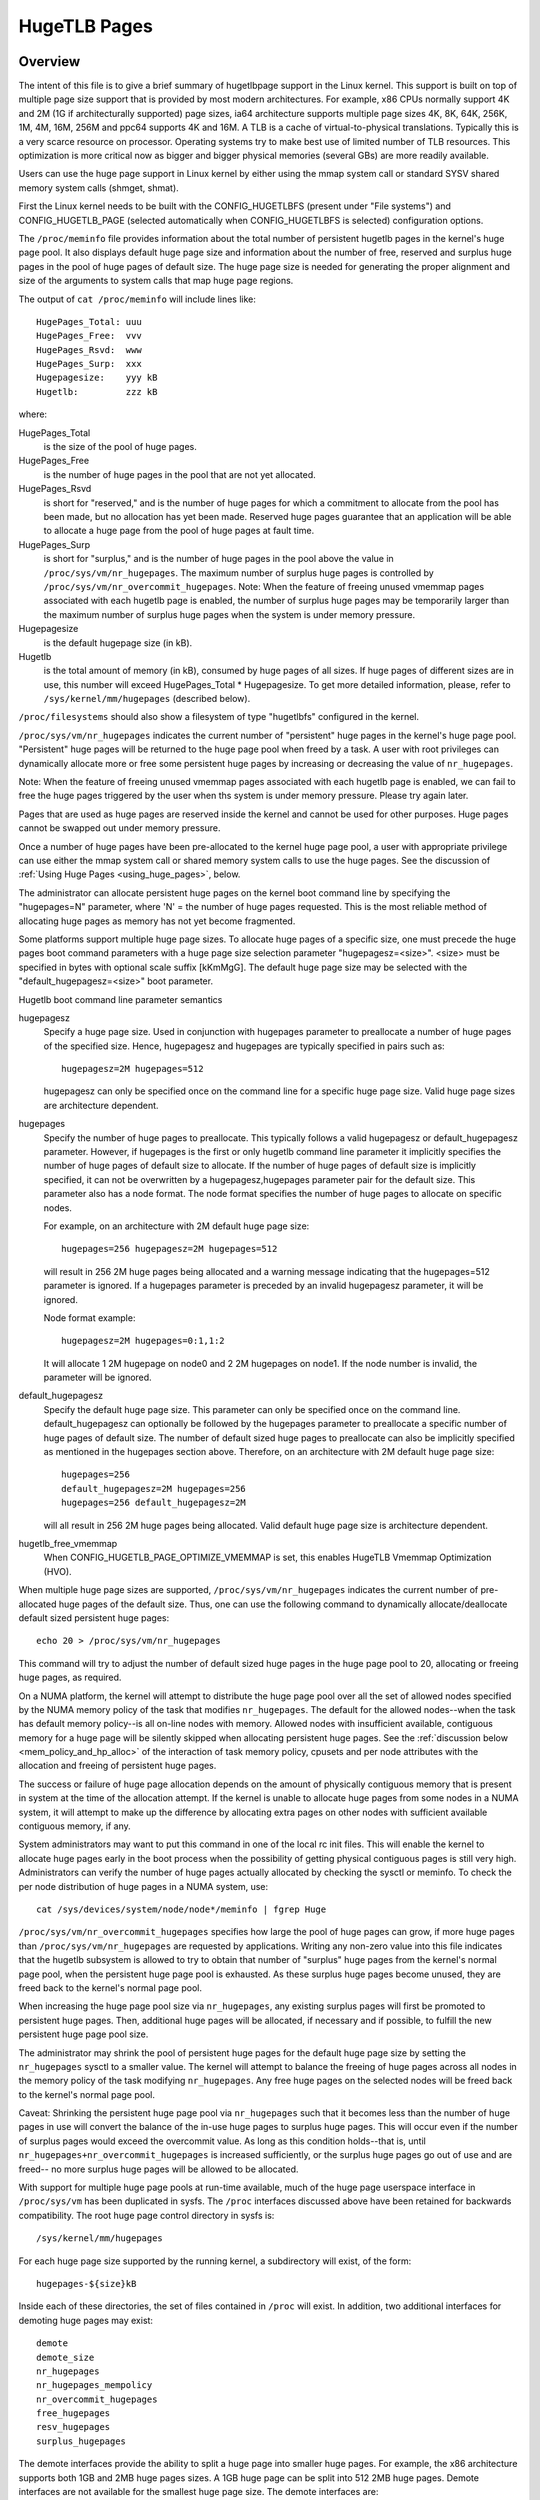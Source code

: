 .. _hugetlbpage:

=============
HugeTLB Pages
=============

Overview
========

The intent of this file is to give a brief summary of hugetlbpage support in
the Linux kernel.  This support is built on top of multiple page size support
that is provided by most modern architectures.  For example, x86 CPUs normally
support 4K and 2M (1G if architecturally supported) page sizes, ia64
architecture supports multiple page sizes 4K, 8K, 64K, 256K, 1M, 4M, 16M,
256M and ppc64 supports 4K and 16M.  A TLB is a cache of virtual-to-physical
translations.  Typically this is a very scarce resource on processor.
Operating systems try to make best use of limited number of TLB resources.
This optimization is more critical now as bigger and bigger physical memories
(several GBs) are more readily available.

Users can use the huge page support in Linux kernel by either using the mmap
system call or standard SYSV shared memory system calls (shmget, shmat).

First the Linux kernel needs to be built with the CONFIG_HUGETLBFS
(present under "File systems") and CONFIG_HUGETLB_PAGE (selected
automatically when CONFIG_HUGETLBFS is selected) configuration
options.

The ``/proc/meminfo`` file provides information about the total number of
persistent hugetlb pages in the kernel's huge page pool.  It also displays
default huge page size and information about the number of free, reserved
and surplus huge pages in the pool of huge pages of default size.
The huge page size is needed for generating the proper alignment and
size of the arguments to system calls that map huge page regions.

The output of ``cat /proc/meminfo`` will include lines like::

	HugePages_Total: uuu
	HugePages_Free:  vvv
	HugePages_Rsvd:  www
	HugePages_Surp:  xxx
	Hugepagesize:    yyy kB
	Hugetlb:         zzz kB

where:

HugePages_Total
	is the size of the pool of huge pages.
HugePages_Free
	is the number of huge pages in the pool that are not yet
        allocated.
HugePages_Rsvd
	is short for "reserved," and is the number of huge pages for
        which a commitment to allocate from the pool has been made,
        but no allocation has yet been made.  Reserved huge pages
        guarantee that an application will be able to allocate a
        huge page from the pool of huge pages at fault time.
HugePages_Surp
	is short for "surplus," and is the number of huge pages in
        the pool above the value in ``/proc/sys/vm/nr_hugepages``. The
        maximum number of surplus huge pages is controlled by
        ``/proc/sys/vm/nr_overcommit_hugepages``.
	Note: When the feature of freeing unused vmemmap pages associated
	with each hugetlb page is enabled, the number of surplus huge pages
	may be temporarily larger than the maximum number of surplus huge
	pages when the system is under memory pressure.
Hugepagesize
	is the default hugepage size (in kB).
Hugetlb
        is the total amount of memory (in kB), consumed by huge
        pages of all sizes.
        If huge pages of different sizes are in use, this number
        will exceed HugePages_Total \* Hugepagesize. To get more
        detailed information, please, refer to
        ``/sys/kernel/mm/hugepages`` (described below).


``/proc/filesystems`` should also show a filesystem of type "hugetlbfs"
configured in the kernel.

``/proc/sys/vm/nr_hugepages`` indicates the current number of "persistent" huge
pages in the kernel's huge page pool.  "Persistent" huge pages will be
returned to the huge page pool when freed by a task.  A user with root
privileges can dynamically allocate more or free some persistent huge pages
by increasing or decreasing the value of ``nr_hugepages``.

Note: When the feature of freeing unused vmemmap pages associated with each
hugetlb page is enabled, we can fail to free the huge pages triggered by
the user when ths system is under memory pressure.  Please try again later.

Pages that are used as huge pages are reserved inside the kernel and cannot
be used for other purposes.  Huge pages cannot be swapped out under
memory pressure.

Once a number of huge pages have been pre-allocated to the kernel huge page
pool, a user with appropriate privilege can use either the mmap system call
or shared memory system calls to use the huge pages.  See the discussion of
:ref:`Using Huge Pages <using_huge_pages>`, below.

The administrator can allocate persistent huge pages on the kernel boot
command line by specifying the "hugepages=N" parameter, where 'N' = the
number of huge pages requested.  This is the most reliable method of
allocating huge pages as memory has not yet become fragmented.

Some platforms support multiple huge page sizes.  To allocate huge pages
of a specific size, one must precede the huge pages boot command parameters
with a huge page size selection parameter "hugepagesz=<size>".  <size> must
be specified in bytes with optional scale suffix [kKmMgG].  The default huge
page size may be selected with the "default_hugepagesz=<size>" boot parameter.

Hugetlb boot command line parameter semantics

hugepagesz
	Specify a huge page size.  Used in conjunction with hugepages
	parameter to preallocate a number of huge pages of the specified
	size.  Hence, hugepagesz and hugepages are typically specified in
	pairs such as::

		hugepagesz=2M hugepages=512

	hugepagesz can only be specified once on the command line for a
	specific huge page size.  Valid huge page sizes are architecture
	dependent.
hugepages
	Specify the number of huge pages to preallocate.  This typically
	follows a valid hugepagesz or default_hugepagesz parameter.  However,
	if hugepages is the first or only hugetlb command line parameter it
	implicitly specifies the number of huge pages of default size to
	allocate.  If the number of huge pages of default size is implicitly
	specified, it can not be overwritten by a hugepagesz,hugepages
	parameter pair for the default size.  This parameter also has a
	node format.  The node format specifies the number of huge pages
	to allocate on specific nodes.

	For example, on an architecture with 2M default huge page size::

		hugepages=256 hugepagesz=2M hugepages=512

	will result in 256 2M huge pages being allocated and a warning message
	indicating that the hugepages=512 parameter is ignored.  If a hugepages
	parameter is preceded by an invalid hugepagesz parameter, it will
	be ignored.

	Node format example::

		hugepagesz=2M hugepages=0:1,1:2

	It will allocate 1 2M hugepage on node0 and 2 2M hugepages on node1.
	If the node number is invalid,  the parameter will be ignored.

default_hugepagesz
	Specify the default huge page size.  This parameter can
	only be specified once on the command line.  default_hugepagesz can
	optionally be followed by the hugepages parameter to preallocate a
	specific number of huge pages of default size.  The number of default
	sized huge pages to preallocate can also be implicitly specified as
	mentioned in the hugepages section above.  Therefore, on an
	architecture with 2M default huge page size::

		hugepages=256
		default_hugepagesz=2M hugepages=256
		hugepages=256 default_hugepagesz=2M

	will all result in 256 2M huge pages being allocated.  Valid default
	huge page size is architecture dependent.
hugetlb_free_vmemmap
	When CONFIG_HUGETLB_PAGE_OPTIMIZE_VMEMMAP is set, this enables HugeTLB
	Vmemmap Optimization (HVO).

When multiple huge page sizes are supported, ``/proc/sys/vm/nr_hugepages``
indicates the current number of pre-allocated huge pages of the default size.
Thus, one can use the following command to dynamically allocate/deallocate
default sized persistent huge pages::

	echo 20 > /proc/sys/vm/nr_hugepages

This command will try to adjust the number of default sized huge pages in the
huge page pool to 20, allocating or freeing huge pages, as required.

On a NUMA platform, the kernel will attempt to distribute the huge page pool
over all the set of allowed nodes specified by the NUMA memory policy of the
task that modifies ``nr_hugepages``. The default for the allowed nodes--when the
task has default memory policy--is all on-line nodes with memory.  Allowed
nodes with insufficient available, contiguous memory for a huge page will be
silently skipped when allocating persistent huge pages.  See the
:ref:`discussion below <mem_policy_and_hp_alloc>`
of the interaction of task memory policy, cpusets and per node attributes
with the allocation and freeing of persistent huge pages.

The success or failure of huge page allocation depends on the amount of
physically contiguous memory that is present in system at the time of the
allocation attempt.  If the kernel is unable to allocate huge pages from
some nodes in a NUMA system, it will attempt to make up the difference by
allocating extra pages on other nodes with sufficient available contiguous
memory, if any.

System administrators may want to put this command in one of the local rc
init files.  This will enable the kernel to allocate huge pages early in
the boot process when the possibility of getting physical contiguous pages
is still very high.  Administrators can verify the number of huge pages
actually allocated by checking the sysctl or meminfo.  To check the per node
distribution of huge pages in a NUMA system, use::

	cat /sys/devices/system/node/node*/meminfo | fgrep Huge

``/proc/sys/vm/nr_overcommit_hugepages`` specifies how large the pool of
huge pages can grow, if more huge pages than ``/proc/sys/vm/nr_hugepages`` are
requested by applications.  Writing any non-zero value into this file
indicates that the hugetlb subsystem is allowed to try to obtain that
number of "surplus" huge pages from the kernel's normal page pool, when the
persistent huge page pool is exhausted. As these surplus huge pages become
unused, they are freed back to the kernel's normal page pool.

When increasing the huge page pool size via ``nr_hugepages``, any existing
surplus pages will first be promoted to persistent huge pages.  Then, additional
huge pages will be allocated, if necessary and if possible, to fulfill
the new persistent huge page pool size.

The administrator may shrink the pool of persistent huge pages for
the default huge page size by setting the ``nr_hugepages`` sysctl to a
smaller value.  The kernel will attempt to balance the freeing of huge pages
across all nodes in the memory policy of the task modifying ``nr_hugepages``.
Any free huge pages on the selected nodes will be freed back to the kernel's
normal page pool.

Caveat: Shrinking the persistent huge page pool via ``nr_hugepages`` such that
it becomes less than the number of huge pages in use will convert the balance
of the in-use huge pages to surplus huge pages.  This will occur even if
the number of surplus pages would exceed the overcommit value.  As long as
this condition holds--that is, until ``nr_hugepages+nr_overcommit_hugepages`` is
increased sufficiently, or the surplus huge pages go out of use and are freed--
no more surplus huge pages will be allowed to be allocated.

With support for multiple huge page pools at run-time available, much of
the huge page userspace interface in ``/proc/sys/vm`` has been duplicated in
sysfs.
The ``/proc`` interfaces discussed above have been retained for backwards
compatibility. The root huge page control directory in sysfs is::

	/sys/kernel/mm/hugepages

For each huge page size supported by the running kernel, a subdirectory
will exist, of the form::

	hugepages-${size}kB

Inside each of these directories, the set of files contained in ``/proc``
will exist.  In addition, two additional interfaces for demoting huge
pages may exist::

        demote
        demote_size
	nr_hugepages
	nr_hugepages_mempolicy
	nr_overcommit_hugepages
	free_hugepages
	resv_hugepages
	surplus_hugepages

The demote interfaces provide the ability to split a huge page into
smaller huge pages.  For example, the x86 architecture supports both
1GB and 2MB huge pages sizes.  A 1GB huge page can be split into 512
2MB huge pages.  Demote interfaces are not available for the smallest
huge page size.  The demote interfaces are:

demote_size
        is the size of demoted pages.  When a page is demoted a corresponding
        number of huge pages of demote_size will be created.  By default,
        demote_size is set to the next smaller huge page size.  If there are
        multiple smaller huge page sizes, demote_size can be set to any of
        these smaller sizes.  Only huge page sizes less than the current huge
        pages size are allowed.

demote
        is used to demote a number of huge pages.  A user with root privileges
        can write to this file.  It may not be possible to demote the
        requested number of huge pages.  To determine how many pages were
        actually demoted, compare the value of nr_hugepages before and after
        writing to the demote interface.  demote is a write only interface.

The interfaces which are the same as in ``/proc`` (all except demote and
demote_size) function as described above for the default huge page-sized case.

.. _mem_policy_and_hp_alloc:

Interaction of Task Memory Policy with Huge Page Allocation/Freeing
===================================================================

Whether huge pages are allocated and freed via the ``/proc`` interface or
the ``/sysfs`` interface using the ``nr_hugepages_mempolicy`` attribute, the
NUMA nodes from which huge pages are allocated or freed are controlled by the
NUMA memory policy of the task that modifies the ``nr_hugepages_mempolicy``
sysctl or attribute.  When the ``nr_hugepages`` attribute is used, mempolicy
is ignored.

The recommended method to allocate or free huge pages to/from the kernel
huge page pool, using the ``nr_hugepages`` example above, is::

    numactl --interleave <node-list> echo 20 \
				>/proc/sys/vm/nr_hugepages_mempolicy

or, more succinctly::

    numactl -m <node-list> echo 20 >/proc/sys/vm/nr_hugepages_mempolicy

This will allocate or free ``abs(20 - nr_hugepages)`` to or from the nodes
specified in <node-list>, depending on whether number of persistent huge pages
is initially less than or greater than 20, respectively.  No huge pages will be
allocated nor freed on any node not included in the specified <node-list>.

When adjusting the persistent hugepage count via ``nr_hugepages_mempolicy``, any
memory policy mode--bind, preferred, local or interleave--may be used.  The
resulting effect on persistent huge page allocation is as follows:

#. Regardless of mempolicy mode [see
   :ref:`Documentation/admin-guide/mm/numa_memory_policy.rst <numa_memory_policy>`],
   persistent huge pages will be distributed across the node or nodes
   specified in the mempolicy as if "interleave" had been specified.
   However, if a node in the policy does not contain sufficient contiguous
   memory for a huge page, the allocation will not "fallback" to the nearest
   neighbor node with sufficient contiguous memory.  To do this would cause
   undesirable imbalance in the distribution of the huge page pool, or
   possibly, allocation of persistent huge pages on nodes not allowed by
   the task's memory policy.

#. One or more nodes may be specified with the bind or interleave policy.
   If more than one node is specified with the preferred policy, only the
   lowest numeric id will be used.  Local policy will select the node where
   the task is running at the time the nodes_allowed mask is constructed.
   For local policy to be deterministic, the task must be bound to a cpu or
   cpus in a single node.  Otherwise, the task could be migrated to some
   other node at any time after launch and the resulting node will be
   indeterminate.  Thus, local policy is not very useful for this purpose.
   Any of the other mempolicy modes may be used to specify a single node.

#. The nodes allowed mask will be derived from any non-default task mempolicy,
   whether this policy was set explicitly by the task itself or one of its
   ancestors, such as numactl.  This means that if the task is invoked from a
   shell with non-default policy, that policy will be used.  One can specify a
   node list of "all" with numactl --interleave or --membind [-m] to achieve
   interleaving over all nodes in the system or cpuset.

#. Any task mempolicy specified--e.g., using numactl--will be constrained by
   the resource limits of any cpuset in which the task runs.  Thus, there will
   be no way for a task with non-default policy running in a cpuset with a
   subset of the system nodes to allocate huge pages outside the cpuset
   without first moving to a cpuset that contains all of the desired nodes.

#. Boot-time huge page allocation attempts to distribute the requested number
   of huge pages over all on-lines nodes with memory.

Per Node Hugepages Attributes
=============================

A subset of the contents of the root huge page control directory in sysfs,
described above, will be replicated under each the system device of each
NUMA node with memory in::

	/sys/devices/system/node/node[0-9]*/hugepages/

Under this directory, the subdirectory for each supported huge page size
contains the following attribute files::

	nr_hugepages
	free_hugepages
	surplus_hugepages

The free\_' and surplus\_' attribute files are read-only.  They return the number
of free and surplus [overcommitted] huge pages, respectively, on the parent
node.

The ``nr_hugepages`` attribute returns the total number of huge pages on the
specified node.  When this attribute is written, the number of persistent huge
pages on the parent node will be adjusted to the specified value, if sufficient
resources exist, regardless of the task's mempolicy or cpuset constraints.

Note that the number of overcommit and reserve pages remain global quantities,
as we don't know until fault time, when the faulting task's mempolicy is
applied, from which node the huge page allocation will be attempted.

.. _using_huge_pages:

Using Huge Pages
================

If the user applications are going to request huge pages using mmap system
call, then it is required that system administrator mount a file system of
type hugetlbfs::

  mount -t hugetlbfs \
	-o uid=<value>,gid=<value>,mode=<value>,pagesize=<value>,size=<value>,\
	min_size=<value>,nr_inodes=<value> none /mnt/huge

This command mounts a (pseudo) filesystem of type hugetlbfs on the directory
``/mnt/huge``.  Any file created on ``/mnt/huge`` uses huge pages.

The ``uid`` and ``gid`` options sets the owner and group of the root of the
file system.  By default the ``uid`` and ``gid`` of the current process
are taken.

The ``mode`` option sets the mode of root of file system to value & 01777.
This value is given in octal. By default the value 0755 is picked.

If the platform supports multiple huge page sizes, the ``pagesize`` option can
be used to specify the huge page size and associated pool. ``pagesize``
is specified in bytes. If ``pagesize`` is not specified the platform's
default huge page size and associated pool will be used.

The ``size`` option sets the maximum value of memory (huge pages) allowed
for that filesystem (``/mnt/huge``). The ``size`` option can be specified
in bytes, or as a percentage of the specified huge page pool (``nr_hugepages``).
The size is rounded down to HPAGE_SIZE boundary.

The ``min_size`` option sets the minimum value of memory (huge pages) allowed
for the filesystem. ``min_size`` can be specified in the same way as ``size``,
either bytes or a percentage of the huge page pool.
At mount time, the number of huge pages specified by ``min_size`` are reserved
for use by the filesystem.
If there are not enough free huge pages available, the mount will fail.
As huge pages are allocated to the filesystem and freed, the reserve count
is adjusted so that the sum of allocated and reserved huge pages is always
at least ``min_size``.

The option ``nr_inodes`` sets the maximum number of inodes that ``/mnt/huge``
can use.

If the ``size``, ``min_size`` or ``nr_inodes`` option is not provided on
command line then no limits are set.

For ``pagesize``, ``size``, ``min_size`` and ``nr_inodes`` options, you can
use [G|g]/[M|m]/[K|k] to represent giga/mega/kilo.
For example, size=2K has the same meaning as size=2048.

While read system calls are supported on files that reside on hugetlb
file systems, write system calls are not.

Regular chown, chgrp, and chmod commands (with right permissions) could be
used to change the file attributes on hugetlbfs.

Also, it is important to note that no such mount command is required if
applications are going to use only shmat/shmget system calls or mmap with
MAP_HUGETLB.  For an example of how to use mmap with MAP_HUGETLB see
:ref:`map_hugetlb <map_hugetlb>` below.

Users who wish to use hugetlb memory via shared memory segment should be
members of a supplementary group and system admin needs to configure that gid
into ``/proc/sys/vm/hugetlb_shm_group``.  It is possible for same or different
applications to use any combination of mmaps and shm* calls, though the mount of
filesystem will be required for using mmap calls without MAP_HUGETLB.

Syscalls that operate on memory backed by hugetlb pages only have their lengths
aligned to the native page size of the processor; they will normally fail with
errno set to EINVAL or exclude hugetlb pages that extend beyond the length if
not hugepage aligned.  For example, munmap(2) will fail if memory is backed by
a hugetlb page and the length is smaller than the hugepage size.

It is possible for users to map HugeTLB pages at a higher granularity than
normal using HugeTLB high-granularity mapping (HGM). For example, when using 1G
pages on x86, a user could map that page with 4K PTEs, 2M PMDs, a combination of
the two. See Documentation/admin-guide/mm/userfaultfd.rst.

Examples
========

.. _map_hugetlb:

``map_hugetlb``
	see tools/testing/selftests/vm/map_hugetlb.c

``hugepage-shm``
	see tools/testing/selftests/vm/hugepage-shm.c

``hugepage-mmap``
	see tools/testing/selftests/vm/hugepage-mmap.c

The `libhugetlbfs`_  library provides a wide range of userspace tools
to help with huge page usability, environment setup, and control.

.. _libhugetlbfs: https://github.com/libhugetlbfs/libhugetlbfs
